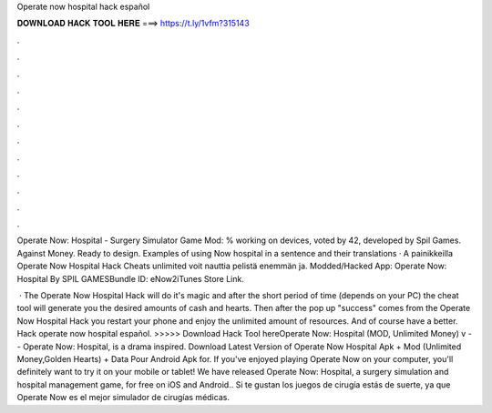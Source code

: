 Operate now hospital hack español



𝐃𝐎𝐖𝐍𝐋𝐎𝐀𝐃 𝐇𝐀𝐂𝐊 𝐓𝐎𝐎𝐋 𝐇𝐄𝐑𝐄 ===> https://t.ly/1vfm?315143



.



.



.



.



.



.



.



.



.



.



.



.

Operate Now: Hospital - Surgery Simulator Game Mod: % working on devices, voted by 42, developed by Spil Games. Against Money. Ready to design. Examples of using Now hospital in a sentence and their translations · A painikkeilla Operate Now Hospital Hack Cheats unlimited voit nauttia pelistä enemmän ja. Modded/Hacked App: Operate Now: Hospital By SPIL GAMESBundle ID: eNow2iTunes Store Link.

 · The Operate Now Hospital Hack will do it's magic and after the short period of time (depends on your PC) the cheat tool will generate you the desired amounts of cash and hearts. Then after the pop up "success" comes from the Operate Now Hospital Hack you restart your phone and enjoy the unlimited amount of resources. And of course have a better. Hack operate now hospital español. >>>>> Download Hack Tool hereOperate Now: Hospital (MOD, Unlimited Money) v -  - Operate Now: Hospital, is a drama inspired. Download Latest Version of Operate Now Hospital Apk + Mod (Unlimited Money,Golden Hearts) + Data Pour Android Apk for. If you've enjoyed playing Operate Now on your computer, you'll definitely want to try it on your mobile or tablet! We have released Operate Now: Hospital, a surgery simulation and hospital management game, for free on iOS and Android.. Si te gustan los juegos de cirugía estás de suerte, ya que Operate Now es el mejor simulador de cirugías médicas.
